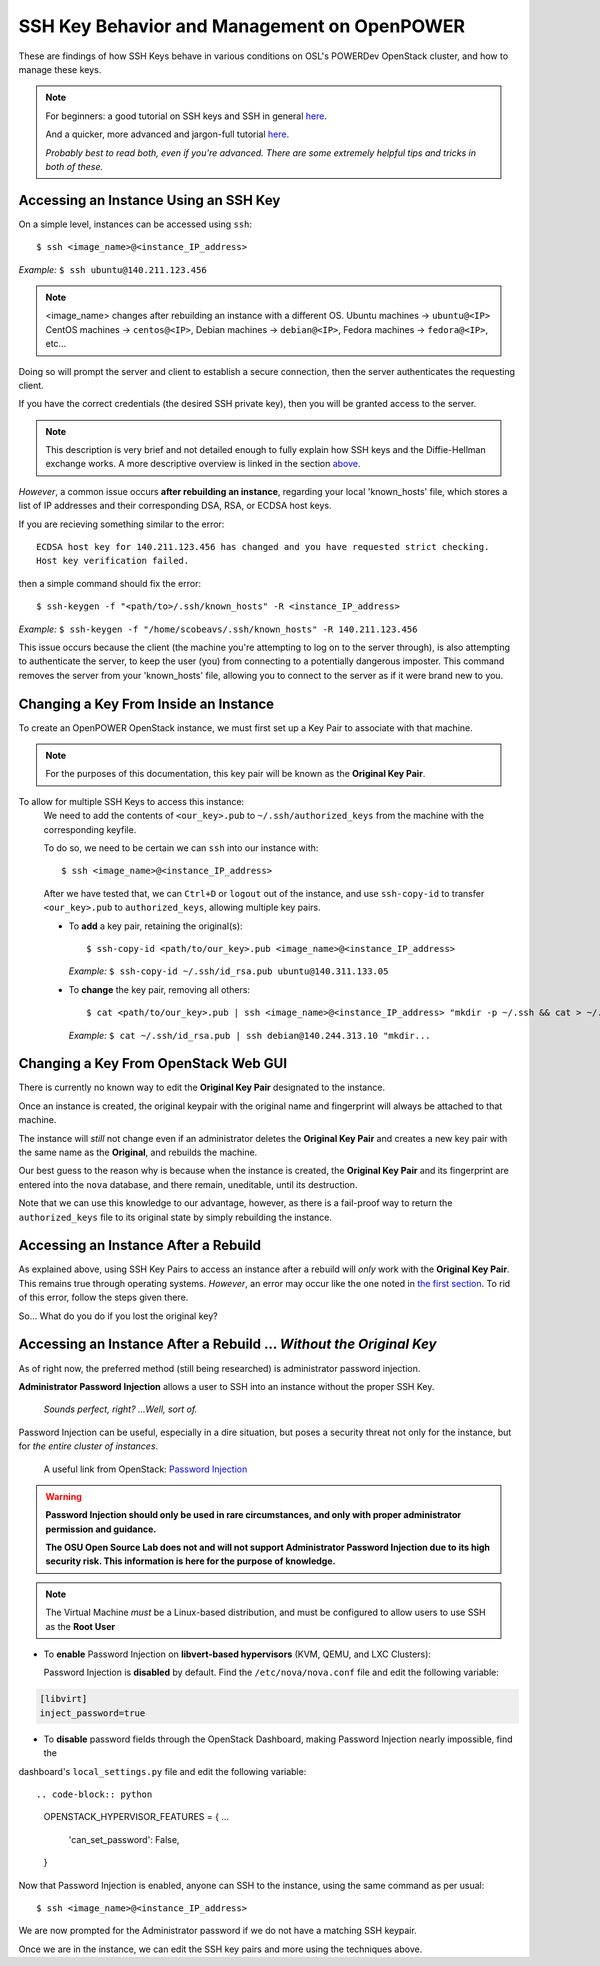 .. _keys:

SSH Key Behavior and Management on OpenPOWER
============================================

These are findings of how SSH Keys behave in various conditions on OSL's POWERDev OpenStack cluster,
and how to manage these keys.

.. note::

  For beginners: a good tutorial on SSH keys and SSH in general `here`__.

  And a quicker, more advanced and jargon-full tutorial `here`__.

  *Probably best to read both, even if you're advanced. There are some extremely helpful tips and tricks in both of these.*

.. __: https://docstore.mik.ua/orelly/networking_2ndEd/ssh/ch01_01.htm

.. __: https://www.digitalocean.com/community/tutorials/understanding-the-ssh-encryption-and-connection-process

Accessing an Instance Using an SSH Key
--------------------------------------

On a simple level, instances can be accessed using ``ssh``::

  $ ssh <image_name>@<instance_IP_address>

*Example:* ``$ ssh ubuntu@140.211.123.456``

.. note::

  <image_name> changes after rebuilding an instance with a different OS. Ubuntu machines -> ``ubuntu@<IP>``
  CentOS machines -> ``centos@<IP>``, Debian machines -> ``debian@<IP>``, Fedora machines -> ``fedora@<IP>``, etc...

Doing so will prompt the server and client to establish a secure connection, then the server authenticates the requesting client.

If you have the correct credentials (the desired SSH private key), then you will be granted access to the server.

.. note::

  This description is very brief and not detailed enough to fully explain how SSH keys and the Diffie-Hellman exchange works. 
  A more descriptive overview is linked in the section `above.`__

.. __: keys.html#ssh-key-behavior-and-management-on-openpower

*However*, a common issue occurs **after rebuilding an instance**, regarding your local 'known_hosts' file, 
which stores a list of IP addresses and their corresponding DSA, RSA, or ECDSA host keys.

If you are recieving something similar to the error::

  ECDSA host key for 140.211.123.456 has changed and you have requested strict checking.
  Host key verification failed.

then a simple command should fix the error::

  $ ssh-keygen -f "<path/to>/.ssh/known_hosts" -R <instance_IP_address>

*Example:* ``$ ssh-keygen -f "/home/scobeavs/.ssh/known_hosts" -R 140.211.123.456``

This issue occurs because the client (the machine you're attempting to log on to the server through), 
is also attempting to authenticate the server, to keep the user (you) from connecting to a potentially dangerous imposter. 
This command removes the server from your 'known_hosts' file, 
allowing you to connect to the server as if it were brand new to you.

Changing a Key From Inside an Instance
--------------------------------------

To create an OpenPOWER OpenStack instance, we must first set up a Key Pair to associate with that machine.

.. note::

  For the purposes of this documentation, this key pair will be known as the **Original Key Pair**.

To allow for multiple SSH Keys to access this instance:
  We need to add the contents of ``<our_key>.pub`` to ``~/.ssh/authorized_keys`` from the machine 
  with the corresponding keyfile.

  To do so, we need to be certain we can ``ssh`` into our instance with::

      $ ssh <image_name>@<instance_IP_address>

  After we have tested that, we can ``Ctrl+D`` or ``logout`` out of the instance, and use ``ssh-copy-id`` 
  to transfer ``<our_key>.pub`` to ``authorized_keys``, allowing multiple key pairs.

  - To **add** a key pair, retaining the original(s)::

      $ ssh-copy-id <path/to/our_key>.pub <image_name>@<instance_IP_address>

    *Example:* ``$ ssh-copy-id ~/.ssh/id_rsa.pub ubuntu@140.311.133.05``

  - To **change** the key pair, removing all others::

      $ cat <path/to/our_key>.pub | ssh <image_name>@<instance_IP_address> "mkdir -p ~/.ssh && cat > ~/.ssh/authorized_keys"

    *Example:* ``$ cat ~/.ssh/id_rsa.pub | ssh debian@140.244.313.10 "mkdir...``

Changing a Key From OpenStack Web GUI
-------------------------------------

There is currently no known way to edit the **Original Key Pair** designated to the instance.

Once an instance is created, the original keypair with the original name and fingerprint will always be attached to that machine.

The instance will *still* not change even if an administrator deletes the **Original Key Pair** and creates a 
new key pair with the same name as the **Original**, and rebuilds the machine.

Our best guess to the reason why is because when the instance is created, the **Original Key Pair** and its fingerprint 
are entered into the ``nova`` database, and there remain, uneditable, until its destruction.

Note that we can use this knowledge to our advantage, however, as there is a fail-proof way to return the 
``authorized_keys`` file to its original state by simply rebuilding the instance.

Accessing an Instance After a Rebuild
-------------------------------------

As explained above, using SSH Key Pairs to access an instance after a rebuild will *only* work with the **Original Key Pair**. 
This remains true through operating systems. *However*, an error may occur like the one noted in `the first section`__. To rid of 
this error, follow the steps given there.

.. __: keys.html#accessing-an-instance-using-an-ssh-key

So... What do you do if you lost the original key?

Accessing an Instance After a Rebuild ... *Without the Original Key*
--------------------------------------------------------------------

As of right now, the preferred method (still being researched) is administrator password injection.

**Administrator Password Injection** allows a user to SSH into an instance without the proper SSH Key.

  *Sounds perfect, right?
  ...Well, sort of.*

Password Injection can be useful, especially in a dire situation, but poses a security threat not only for the instance, but for 
*the entire cluster of instances*.

  A useful link from OpenStack: `Password Injection`__

.. __: https://docs.openstack.org/admin-guide/compute-admin-password-injection.html

.. warning::

  **Password Injection should only be used in rare circumstances, and only with proper administrator permission and guidance.**

  **The OSU Open Source Lab does not and will not support Administrator Password Injection due to its high security risk. This 
  information is here for the purpose of knowledge.**

.. note::

  The Virtual Machine *must* be a Linux-based distribution, and must be configured to allow users to use SSH as the **Root User**

- To **enable** Password Injection on **libvert-based hypervisors** (KVM, QEMU, and LXC Clusters):

  Password Injection is **disabled** by default. Find the ``/etc/nova/nova.conf`` file and edit the following variable::

.. code-block:: python

      [libvirt]
      inject_password=true

- To **disable** password fields through the OpenStack Dashboard, making Password Injection nearly impossible, find the
dashboard's ``local_settings.py`` file and edit the following variable::

.. code-block:: python

      OPENSTACK_HYPERVISOR_FEATURES = {
      ...
          'can_set_password': False,
      }

Now that Password Injection is enabled, anyone can SSH to the instance, using the same command as per usual::

    $ ssh <image_name>@<instance_IP_address>

We are now prompted for the Administrator password if we do not have a matching SSH keypair.

Once we are in the instance, we can edit the SSH key pairs and more using the techniques above.
